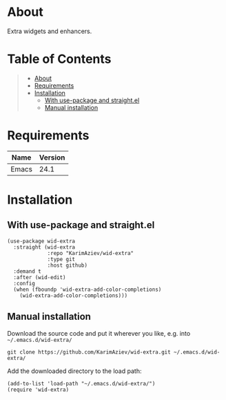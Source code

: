 #+OPTIONS: ^:nil tags:nil

* About

Extra widgets and enhancers.

* Table of Contents                                       :TOC_2_gh:QUOTE:
#+BEGIN_QUOTE
- [[#about][About]]
- [[#requirements][Requirements]]
- [[#installation][Installation]]
  - [[#with-use-package-and-straightel][With use-package and straight.el]]
  - [[#manual-installation][Manual installation]]
#+END_QUOTE

* Requirements

| Name  | Version |
|-------+---------|
| Emacs |    24.1 |


* Installation

** With use-package and straight.el
#+begin_src elisp :eval no
(use-package wid-extra
  :straight (wid-extra
             :repo "KarimAziev/wid-extra"
             :type git
             :host github)
  :demand t
  :after (wid-edit)
  :config
  (when (fboundp 'wid-extra-add-color-completions)
    (wid-extra-add-color-completions)))
#+end_src

** Manual installation

Download the source code and put it wherever you like, e.g. into =~/.emacs.d/wid-extra/=

#+begin_src shell :eval no
git clone https://github.com/KarimAziev/wid-extra.git ~/.emacs.d/wid-extra/
#+end_src

Add the downloaded directory to the load path:

#+begin_src elisp :eval no
(add-to-list 'load-path "~/.emacs.d/wid-extra/")
(require 'wid-extra)
#+end_src
